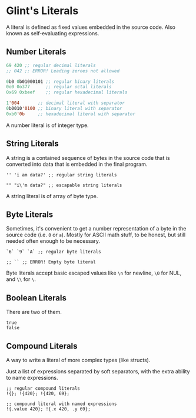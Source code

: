 * Glint's Literals

A literal is defined as fixed values embedded in the source code. Also known as self-evaluating expressions.

** Number Literals

#+begin_src lisp
  69 420 ;; regular decimal literals
  ;; 042 ;; ERROR! Leading zeroes not allowed

  0b0 0b01000101 ;; regular binary literals
  0o0 0o377      ;; regular octal literals
  0x69 0xbeef    ;; regular hexadecimal literals

  1'004       ;; decimal literal with separator
  0b0010'0100 ;; binary literal with separator
  0xb0'0b     ;; hexadecimal literal with separator
#+end_src

A number literal is of integer type.

** String Literals

A string is a contained sequence of bytes in the source code that is converted into data that is embedded in the final program.

#+begin_src glint
  '' 'i am data?' ;; regular string literals

  "" "i\'m data?" ;; escapable string literals
#+end_src

A string literal is of array of byte type.

** Byte Literals

Sometimes, it's convenient to get a number representation of a byte in the source code (i.e. =0= or =a=). Mostly for ASCII math stuff, to be honest, but still needed often enough to be necessary.

#+begin_src glint
  `6` `9` `A` ;; regular byte literals

  ;; `` ;; ERROR! Empty byte literal
#+end_src

Byte literals accept basic escaped values like =\n= for newline, =\0= for NUL, and =\\= for =\=.

** Boolean Literals

There are two of them.

#+begin_src glint
  true
  false
#+end_src

** Compound Literals

A way to write a literal of more complex types (like structs).

Just a list of expressions separated by soft separators, with the extra ability to name expressions.

#+begin_src glint
  ;; regular compound literals
  !{}; !{420}; !{420, 69};

  ;; compound literal with named expressions
  !{.value 420}; !{.x 420, .y 69};
#+end_src
